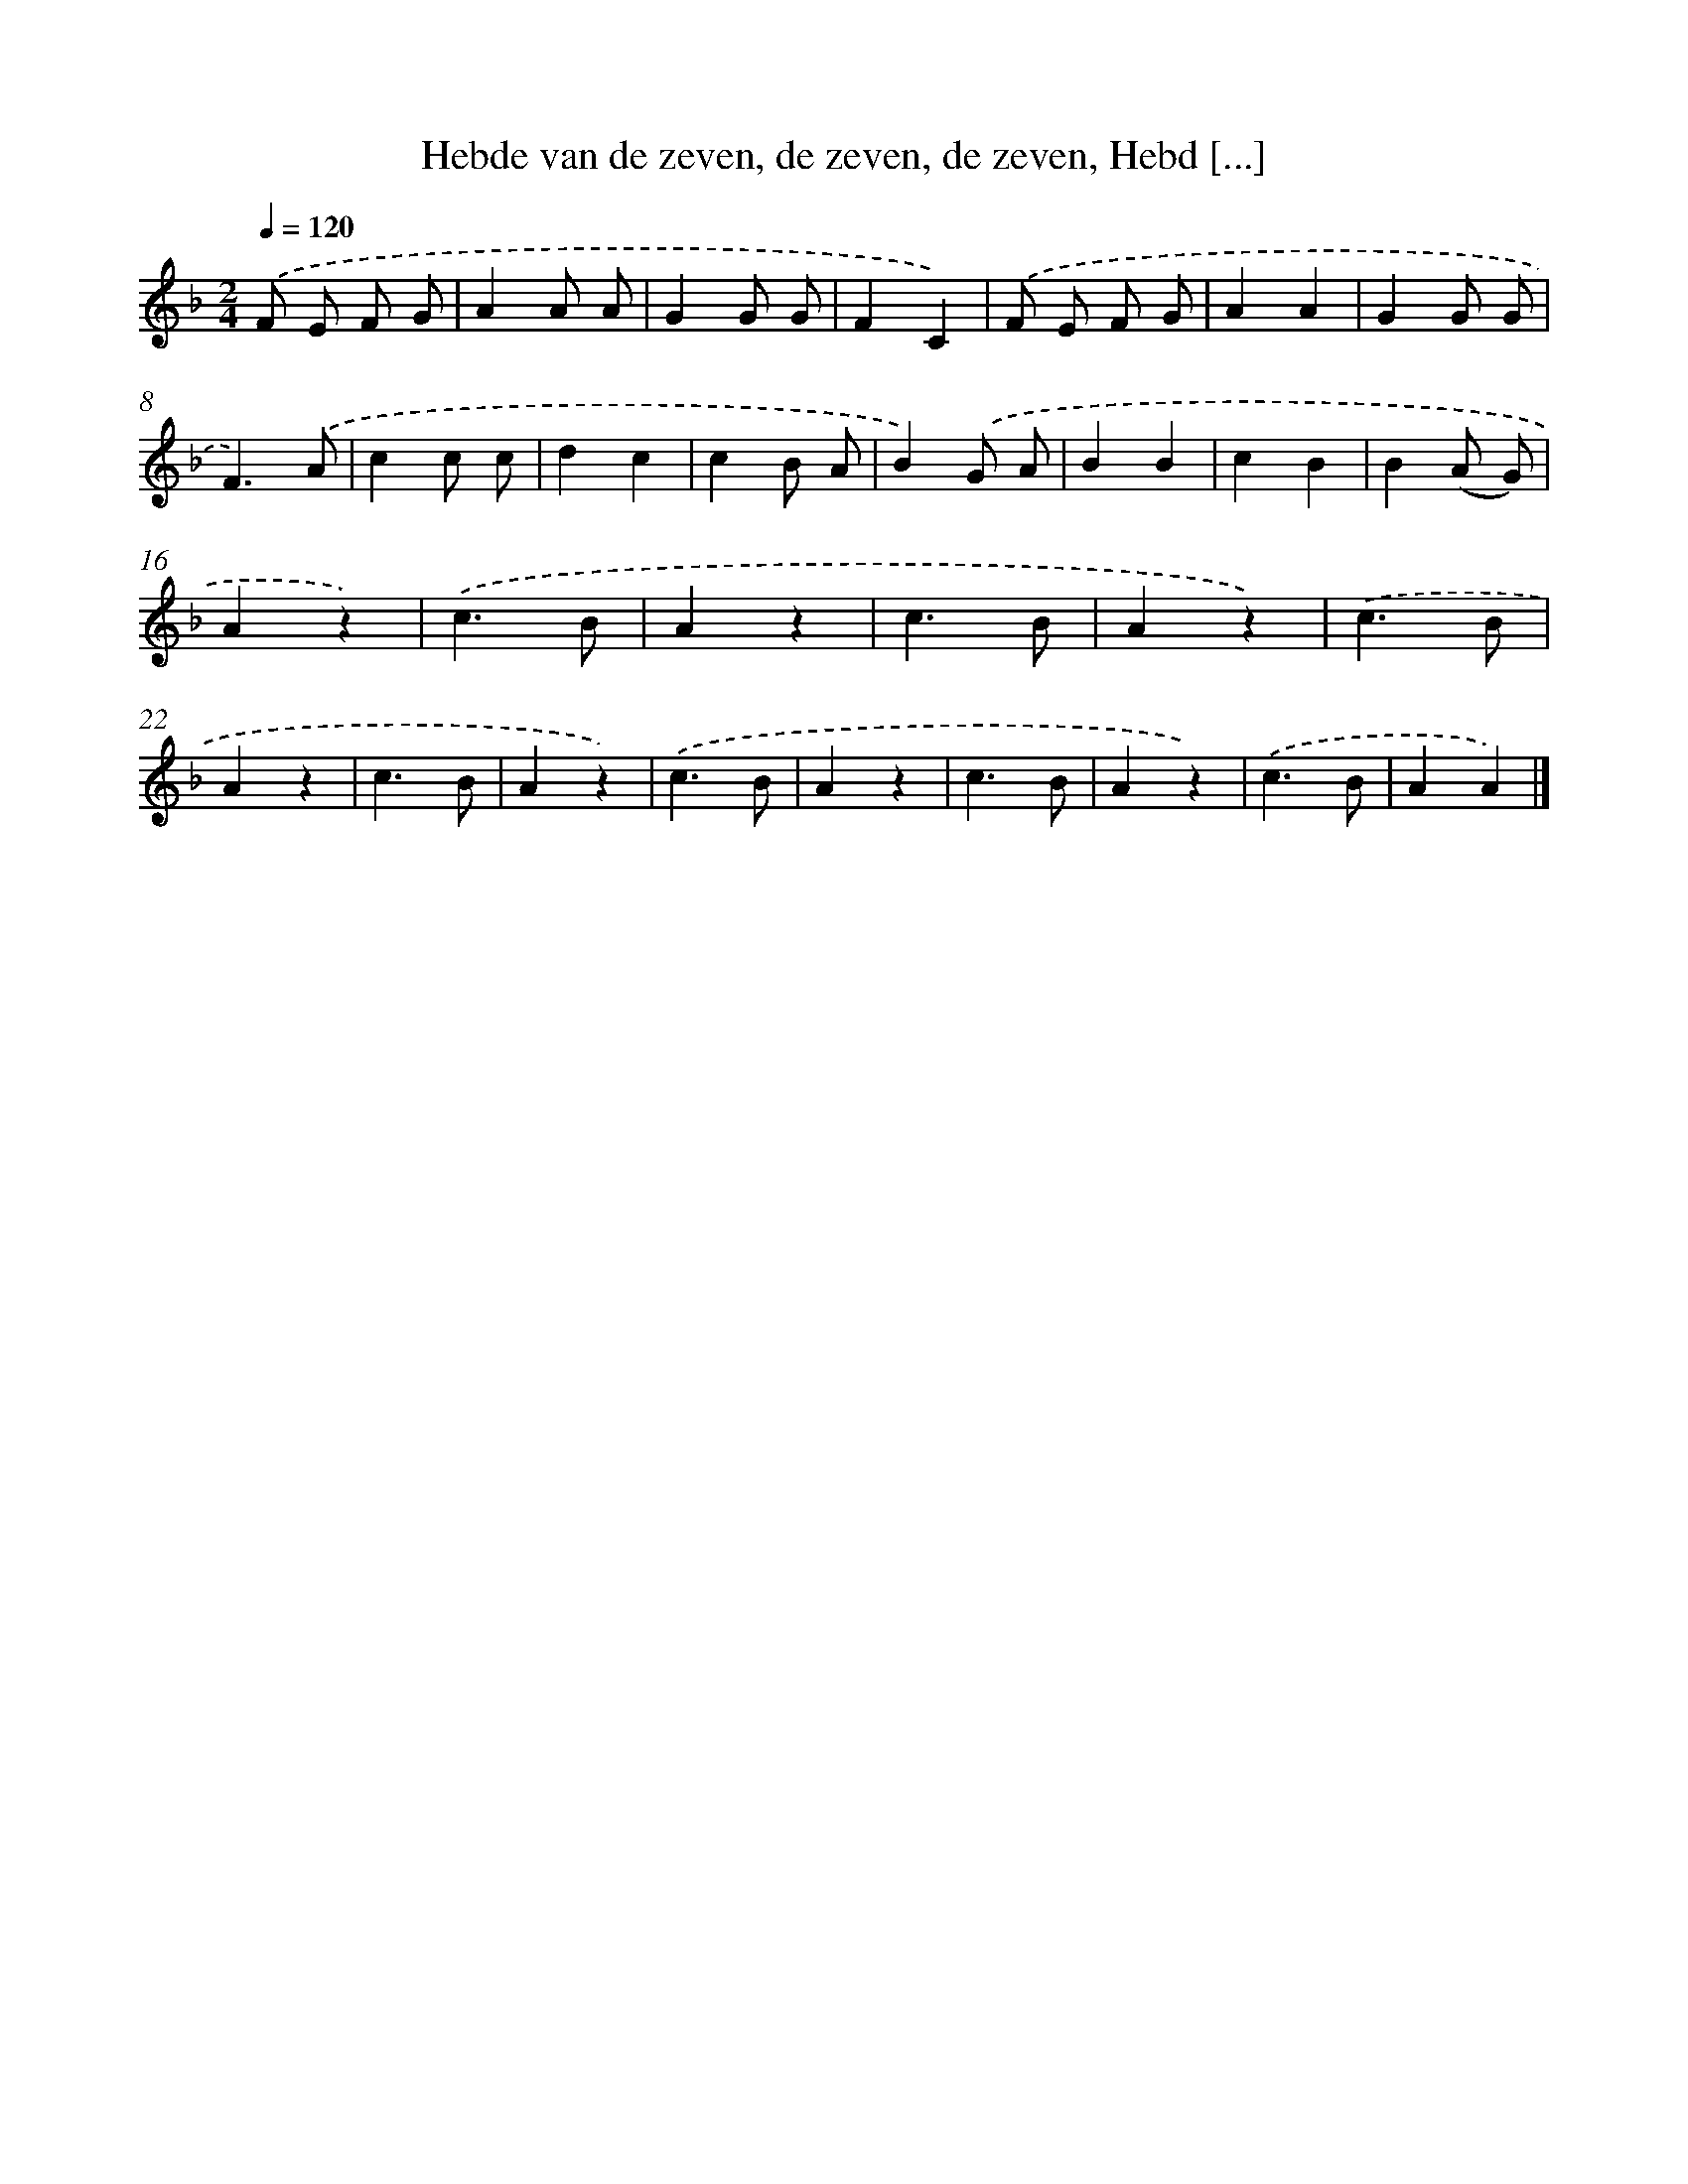 X: 9029
T: Hebde van de zeven, de zeven, de zeven, Hebd [...]
%%abc-version 2.0
%%abcx-abcm2ps-target-version 5.9.1 (29 Sep 2008)
%%abc-creator hum2abc beta
%%abcx-conversion-date 2018/11/01 14:36:52
%%humdrum-veritas 992180148
%%humdrum-veritas-data 4220697746
%%continueall 1
%%barnumbers 0
L: 1/4
M: 2/4
Q: 1/4=120
K: F clef=treble
.('F/ E/ F/ G/ |
AA/ A/ |
GG/ G/ |
FC) |
.('F/ E/ F/ G/ |
AA |
GG/ G/ |
F3/).('A/ |
cc/ c/ |
dc |
cB/ A/ |
B).('G/ A/ |
BB |
cB |
B(A/ G/) |
Az) |
.('c3/B/ |
Az |
c3/B/ |
Az) |
.('c3/B/ |
Az |
c3/B/ |
Az) |
.('c3/B/ |
Az |
c3/B/ |
Az) |
.('c3/B/ |
AA) |]
